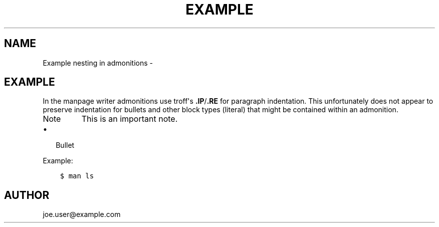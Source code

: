 .\" Man page generated from reStructuredText.
.
.TH EXAMPLE NESTING IN ADMONITIONS  "" "1.1" ""
.SH NAME
Example nesting in admonitions \- 
.
.nr rst2man-indent-level 0
.
.de1 rstReportMargin
\\$1 \\n[an-margin]
level \\n[rst2man-indent-level]
level margin: \\n[rst2man-indent\\n[rst2man-indent-level]]
-
\\n[rst2man-indent0]
\\n[rst2man-indent1]
\\n[rst2man-indent2]
..
.de1 INDENT
.\" .rstReportMargin pre:
. RS \\$1
. nr rst2man-indent\\n[rst2man-indent-level] \\n[an-margin]
. nr rst2man-indent-level +1
.\" .rstReportMargin post:
..
.de UNINDENT
. RE
.\" indent \\n[an-margin]
.\" old: \\n[rst2man-indent\\n[rst2man-indent-level]]
.nr rst2man-indent-level -1
.\" new: \\n[rst2man-indent\\n[rst2man-indent-level]]
.in \\n[rst2man-indent\\n[rst2man-indent-level]]u
..
.SH EXAMPLE
.sp
In the manpage writer admonitions use troff\(aqs \fB.IP\fP/\fB.RE\fP for paragraph
indentation. This unfortunately does not appear to preserve indentation for
bullets and other block types (literal) that might be contained within an
admonition.
.IP Note
This is an important note.
.INDENT 0.0
.IP \(bu 2
Bullet
.UNINDENT
.sp
Example:
.INDENT 0.0
.INDENT 3.5
.sp
.nf
.ft C
$ man ls
.ft P
.fi
.UNINDENT
.UNINDENT
.RE
.SH AUTHOR
joe.user@example.com
.\" Generated by docutils manpage writer.
.
